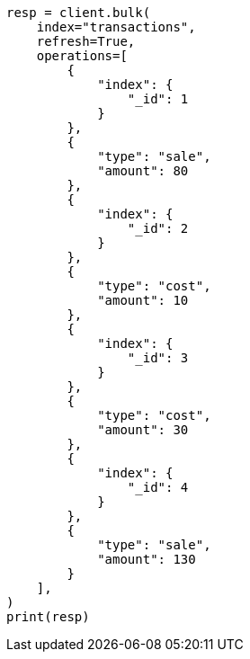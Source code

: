 // This file is autogenerated, DO NOT EDIT
// aggregations/metrics/scripted-metric-aggregation.asciidoc:157

[source, python]
----
resp = client.bulk(
    index="transactions",
    refresh=True,
    operations=[
        {
            "index": {
                "_id": 1
            }
        },
        {
            "type": "sale",
            "amount": 80
        },
        {
            "index": {
                "_id": 2
            }
        },
        {
            "type": "cost",
            "amount": 10
        },
        {
            "index": {
                "_id": 3
            }
        },
        {
            "type": "cost",
            "amount": 30
        },
        {
            "index": {
                "_id": 4
            }
        },
        {
            "type": "sale",
            "amount": 130
        }
    ],
)
print(resp)
----
